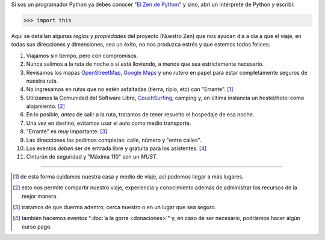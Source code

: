.. title: El Zen de Argentina en Python
.. slug: nuestro-zen
.. date: 2015-06-01 11:11:39 UTC-03:00
.. tags: 
.. category: 
.. link: 
.. description:
.. type: text

Si sos un programador Python ya debés conocer "`El Zen de Python
<http://www.python-zen.com/>`_" y sino, abrí un
intérprete de Python y escribí:

.. code:: python

   >>> import this

Aquí se detallan algunas *reglas y propiedades* del proyecto (Nuestro
Zen) que nos ayudan día a día a que el viaje, en todas sus direcciones
y dimensiones, sea un éxito, no nos produzca estrés y que estemos
todos felices:

#. Viajamos sin tiempo, pero con compromisos.

#. Nunca salimos a la ruta de noche o si está lloviendo, a menos que
   sea estrictamente necesario.

#. Revisamos los mapas OpenStreetMap_, `Google Maps`_ y uno *rutero* en
   papel para estar completamente seguros de nuestra ruta.

#. No ingresamos en rutas que no estén asfaltadas (tierra, ripio, etc)
   con "Errante". [#]_

#. Utilizamos la Comunidad del Software Libre, CouchSurfing_, camping
   y, en última instancia un hostel/hotel como alojamiento. [#]_

#. En lo posible, *antes* de salir a la ruta, tratamos de tener
   resuelto el hospedaje de esa noche.

#. Una vez en destino, evitamos usar el auto como medio transporte.

#. "Errante" es *muy* importante. [#]_

#. Las direcciones las pedimos completas: calle, número y "entre calles".

#. Los eventos *deben* ser de entrada libre y gratuita para los asistentes. [#]_

#. Cinturón de seguridad y "Máxima 110" son un *MUST*.

.. _OpenStreetMap: http://osm.org/
.. _Google Maps: http://maps.google.com/
.. _CouchSurfing: http://www.couchsurfing.com/

.. raw:: html

   <style>
     .zen-picture {
       margin-left: 0;
       margin-right: 0;
       max-width: 100%;
     }

     div.figure {
       max-width: 100% !important;
       margin: 0 !important;
     }
   </style>

.. figure:: zen.jpg
   :class: zen-picture

----

.. [#] de esta forma cuidamos nuestra casa y medio de viaje, así
       podemos llegar a más lugares.

.. [#] esto nos permite compartir nuestro viaje, experiencia y
       conocimiento además de administrar los recursos de la mejor
       manera.

.. [#] tratamos de que duerma adentro, cerca nuestro o en un lugar que
       sea seguro.

.. [#] también hacemos eventos ":doc:`a la gorra <donaciones>`" y, en caso de ser
       necesario, podríamos hacer algún curso pago.
